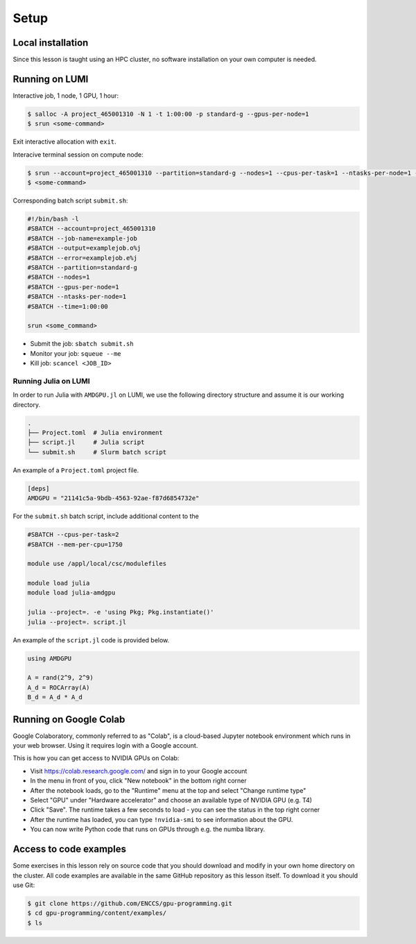 .. _setup:

Setup
=====

Local installation
------------------

Since this lesson is taught using an HPC cluster, no software installation on your own computer is needed. 


Running on LUMI
---------------

Interactive job, 1 node, 1 GPU, 1 hour:  

.. code-block:: console

   $ salloc -A project_465001310 -N 1 -t 1:00:00 -p standard-g --gpus-per-node=1
   $ srun <some-command>

Exit interactive allocation with ``exit``.

Interacive terminal session on compute node:

.. code-block:: console

   $ srun --account=project_465001310 --partition=standard-g --nodes=1 --cpus-per-task=1 --ntasks-per-node=1 --gpus-per-node=1 --time=1:00:00 --pty bash
   $ <some-command>

Corresponding batch script ``submit.sh``:

.. code-block:: bash

   #!/bin/bash -l
   #SBATCH --account=project_465001310
   #SBATCH --job-name=example-job
   #SBATCH --output=examplejob.o%j
   #SBATCH --error=examplejob.e%j
   #SBATCH --partition=standard-g
   #SBATCH --nodes=1
   #SBATCH --gpus-per-node=1
   #SBATCH --ntasks-per-node=1
   #SBATCH --time=1:00:00

   srun <some_command> 

- Submit the job: ``sbatch submit.sh``
- Monitor your job: ``squeue --me``
- Kill job: ``scancel <JOB_ID>``



Running Julia on LUMI
^^^^^^^^^^^^^^^^^^^^^

In order to run Julia with ``AMDGPU.jl`` on LUMI, we use the following directory structure and assume it is our working directory.

.. code-block:: console

	.
	├── Project.toml  # Julia environment
	├── script.jl     # Julia script
	└── submit.sh     # Slurm batch script

An example of a ``Project.toml`` project file.

.. code-block:: console

	[deps]
	AMDGPU = "21141c5a-9bdb-4563-92ae-f87d6854732e"

For the ``submit.sh`` batch script, include additional content to the 

.. code-block:: bash

   #SBATCH --cpus-per-task=2
   #SBATCH --mem-per-cpu=1750

   module use /appl/local/csc/modulefiles

   module load julia
   module load julia-amdgpu

   julia --project=. -e 'using Pkg; Pkg.instantiate()'
   julia --project=. script.jl

An example of the ``script.jl`` code is provided below.

.. code-block:: julia

   using AMDGPU
   
   A = rand(2^9, 2^9)
   A_d = ROCArray(A)
   B_d = A_d * A_d



Running on Google Colab
-----------------------

Google Colaboratory, commonly referred to as "Colab", is a cloud-based Jupyter notebook environment which runs in your web browser. Using it requires login with a Google account.

This is how you can get access to NVIDIA GPUs on Colab:

- Visit https://colab.research.google.com/ and sign in to your Google account
- In the menu in front of you, click "New notebook" in the bottom right corner
- After the notebook loads, go to the "Runtime" menu at the top and select "Change runtime type"
- Select "GPU" under "Hardware accelerator" and choose an available type of NVIDIA GPU (e.g. T4)
- Click "Save". The runtime takes a few seconds to load - you can see the status in the top right corner
- After the runtime has loaded, you can type ``!nvidia-smi`` to see information about the GPU.
- You can now write Python code that runs on GPUs through e.g. the numba library.


Access to code examples
-----------------------

Some exercises in this lesson rely on source code that you should download and modify in your own home directory on the cluster. All code examples are available in the same GitHub repository as this lesson itself. To download it you should use Git:

.. code-block:: console

   $ git clone https://github.com/ENCCS/gpu-programming.git
   $ cd gpu-programming/content/examples/
   $ ls

